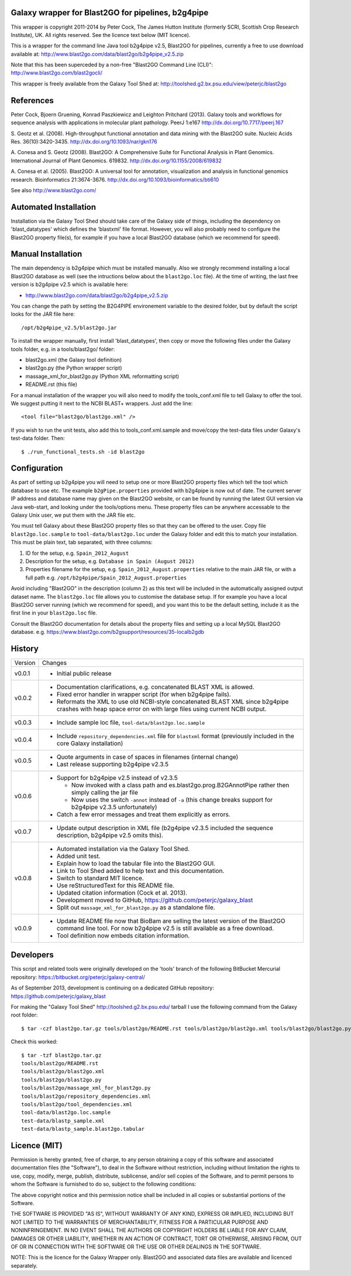 Galaxy wrapper for Blast2GO for pipelines, b2g4pipe
===================================================

This wrapper is copyright 2011-2014 by Peter Cock, The James Hutton Institute
(formerly SCRI, Scottish Crop Research Institute), UK. All rights reserved.
See the licence text below (MIT licence).

This is a wrapper for the command line Java tool b2g4pipe v2.5, Blast2GO for
pipelines, currently a free to use download available at:
http://www.blast2go.com/data/blast2go/b2g4pipe_v2.5.zip

Note that this has been superceded by a non-free "Blast2GO Command Line (CLI)":
http://www.blast2go.com/blast2gocli/

This wrapper is freely available from the Galaxy Tool Shed at:
http://toolshed.g2.bx.psu.edu/view/peterjc/blast2go


References
==========

Peter Cock, Bjoern Gruening, Konrad Paszkiewicz and Leighton Pritchard (2013).
Galaxy tools and workflows for sequence analysis with applications
in molecular plant pathology. PeerJ 1:e167
http://dx.doi.org/10.7717/peerj.167

S. Geotz et al. (2008).
High-throughput functional annotation and data mining with the Blast2GO suite.
Nucleic Acids Res. 36(10):3420-3435.
http://dx.doi.org/10.1093/nar/gkn176

A. Conesa and S. Geotz (2008).
Blast2GO: A Comprehensive Suite for Functional Analysis in Plant Genomics.
International Journal of Plant Genomics. 619832.
http://dx.doi.org/10.1155/2008/619832

A. Conesa et al. (2005).
Blast2GO: A universal tool for annotation, visualization and analysis in functional genomics research.
Bioinformatics 21:3674-3676.
http://dx.doi.org/10.1093/bioinformatics/bti610

See also http://www.blast2go.com/


Automated Installation
======================

Installation via the Galaxy Tool Shed should take care of the Galaxy side of
things, including the dependency on 'blast_datatypes' which defines the
'blastxml' file format. However, you will also probably need to configure
the Blast2GO property file(s), for example if you have a local Blast2GO
database (which we recommend for speed).


Manual Installation
===================

The main dependency is b2g4pipe which must be installed manually. Also we
strongly recommend installing a local Blast2GO database as well (see the
intructions below about the ``blast2go.loc`` file). At the time of writing,
the last free version is b2g4pipe v2.5 which is available here:

* http://www.blast2go.com/data/blast2go/b2g4pipe_v2.5.zip

You can change the path by setting the B2G4PIPE environement variable to
the desired folder, but by default the script looks for the JAR file here::

    /opt/b2g4pipe_v2.5/blast2go.jar

To install the wrapper manually, first install 'blast_datatypes', then
copy or move the following files under the Galaxy tools folder, e.g. in a
tools/blast2go/ folder:

* blast2go.xml (the Galaxy tool definition)
* blast2go.py (the Python wrapper script)
* massage_xml_for_blast2go.py (Python XML reformatting script)
* README.rst (this file)

For a manual installation of the wrapper you will also need to modify the
tools_conf.xml file to tell Galaxy to offer the tool. We suggest putting
it next to the NCBI BLAST+ wrappers. Just add the line::

  <tool file="blast2go/blast2go.xml" />

If you wish to run the unit tests, also add this to tools_conf.xml.sample
and move/copy the test-data files under Galaxy's test-data folder. Then::

    $ ./run_functional_tests.sh -id blast2go


Configuration
=============

As part of setting up b2g4pipe you will need to setup one or more Blast2GO
property files which tell the tool which database to use etc. The example
``b2gPipe.properties`` provided with b2g4pipe is now out of date. The current
server IP address and database name may given on the Blast2GO website, or
can be found by running the latest GUI version via Java web-start, and
looking under the tools/options menu. These property files can be anywhere
accessable to the Galaxy Unix user, we put them with the JAR file etc.

You must tell Galaxy about these Blast2GO property files so that they can
be offered to the user. Copy file ``blast2go.loc.sample`` to
``tool-data/blast2go.loc`` under the Galaxy folder and edit this to match
your installation. This must be plain text, tab separated, with three columns:

1. ID for the setup, e.g. ``Spain_2012_August``
2. Description for the setup, e.g. ``Database in Spain (August 2012)``
3. Properties filename for the setup, e.g. ``Spain_2012_August.properties``
   relative to the main JAR file, or with a full path
   e.g. ``/opt/b2g4pipe/Spain_2012_August.properties``

Avoid including "Blast2GO" in the description (column 2) as this text will be
included in the automatically assigned output dataset name. The ``blast2go.loc``
file allows you to customise the database setup. If for example you have a local
Blast2GO server running (which we recommend for speed), and you want this to be
the default setting, include it as the first line in your ``blast2go.loc`` file.

Consult the Blast2GO documentation for details about the property files and
setting up a local MySQL Blast2GO database. e.g.
https://www.blast2go.com/b2gsupport/resources/35-localb2gdb



History
=======

======= ======================================================================
Version Changes
------- ----------------------------------------------------------------------
v0.0.1  - Initial public release
v0.0.2  - Documentation clarifications, e.g. concatenated BLAST XML is allowed.
        - Fixed error handler in wrapper script (for when b2g4pipe fails).
        - Reformats the XML to use old NCBI-style concatenated BLAST XML since
          b2g4pipe crashes with heap space error on with large files using
          current NCBI output.
v0.0.3  - Include sample loc file, ``tool-data/blast2go.loc.sample``
v0.0.4  - Include ``repository_dependencies.xml`` file for ``blastxml`` format
          (previously included in the core Galaxy installation)
v0.0.5  - Quote arguments in case of spaces in filenames (internal change)
        - Last release supporting b2g4pipe v2.3.5
v0.0.6  - Support for b2g4pipe v2.5 instead of v2.3.5

          - Now invoked with a class path and es.blast2go.prog.B2GAnnotPipe
            rather then simply calling the jar file
          - Now uses the switch ``-annot`` instead of ``-a`` (this change
            breaks support for b2g4pipe v2.3.5 unfortunately)

        - Catch a few error messages and treat them explicitly as errors.
v0.0.7  - Update output description in XML file (b2g4pipe v2.3.5 included
          the sequence description, b2g4pipe v2.5 omits this).
v0.0.8  - Automated installation via the Galaxy Tool Shed.
        - Added unit test.
        - Explain how to load the tabular file into the Blast2GO GUI.
        - Link to Tool Shed added to help text and this documentation.
        - Switch to standard MIT licence.
        - Use reStructuredText for this README file.
        - Updated citation information (Cock et al. 2013).
        - Development moved to GitHub, https://github.com/peterjc/galaxy_blast
        - Split out ``massage_xml_for_blast2go.py`` as a standalone file.
v0.0.9  - Update README file now that BioBam are selling the latest version
          of the Blast2GO command line tool. For now b2g4pipe v2.5 is still
          available as a free download.
        - Tool definition now embeds citation information.
======= ======================================================================


Developers
==========

This script and related tools were originally developed on the 'tools' branch
of the following BitBucket Mercurial repository:
https://bitbucket.org/peterjc/galaxy-central/

As of September 2013, development is continuing on a dedicated GitHub repository:
https://github.com/peterjc/galaxy_blast

For making the "Galaxy Tool Shed" http://toolshed.g2.bx.psu.edu/ tarball I use
the following command from the Galaxy root folder::

    $ tar -czf blast2go.tar.gz tools/blast2go/README.rst tools/blast2go/blast2go.xml tools/blast2go/blast2go.py tools/blast2go/massage_xml_for_blast2go.py tools/blast2go/repository_dependencies.xml tools/blast2go/tool_dependencies.xml tool-data/blast2go.loc.sample test-data/blastp_sample.xml test-data/blastp_sample.blast2go.tabular

Check this worked::

    $ tar -tzf blast2go.tar.gz
    tools/blast2go/README.rst
    tools/blast2go/blast2go.xml
    tools/blast2go/blast2go.py
    tools/blast2go/massage_xml_for_blast2go.py
    tools/blast2go/repository_dependencies.xml
    tools/blast2go/tool_dependencies.xml
    tool-data/blast2go.loc.sample
    test-data/blastp_sample.xml
    test-data/blastp_sample.blast2go.tabular


Licence (MIT)
=============

Permission is hereby granted, free of charge, to any person obtaining a copy
of this software and associated documentation files (the "Software"), to deal
in the Software without restriction, including without limitation the rights
to use, copy, modify, merge, publish, distribute, sublicense, and/or sell
copies of the Software, and to permit persons to whom the Software is
furnished to do so, subject to the following conditions:

The above copyright notice and this permission notice shall be included in
all copies or substantial portions of the Software.

THE SOFTWARE IS PROVIDED "AS IS", WITHOUT WARRANTY OF ANY KIND, EXPRESS OR
IMPLIED, INCLUDING BUT NOT LIMITED TO THE WARRANTIES OF MERCHANTABILITY,
FITNESS FOR A PARTICULAR PURPOSE AND NONINFRINGEMENT. IN NO EVENT SHALL THE
AUTHORS OR COPYRIGHT HOLDERS BE LIABLE FOR ANY CLAIM, DAMAGES OR OTHER
LIABILITY, WHETHER IN AN ACTION OF CONTRACT, TORT OR OTHERWISE, ARISING FROM,
OUT OF OR IN CONNECTION WITH THE SOFTWARE OR THE USE OR OTHER DEALINGS IN
THE SOFTWARE.


NOTE: This is the licence for the Galaxy Wrapper only. Blast2GO and
associated data files are available and licenced separately.
